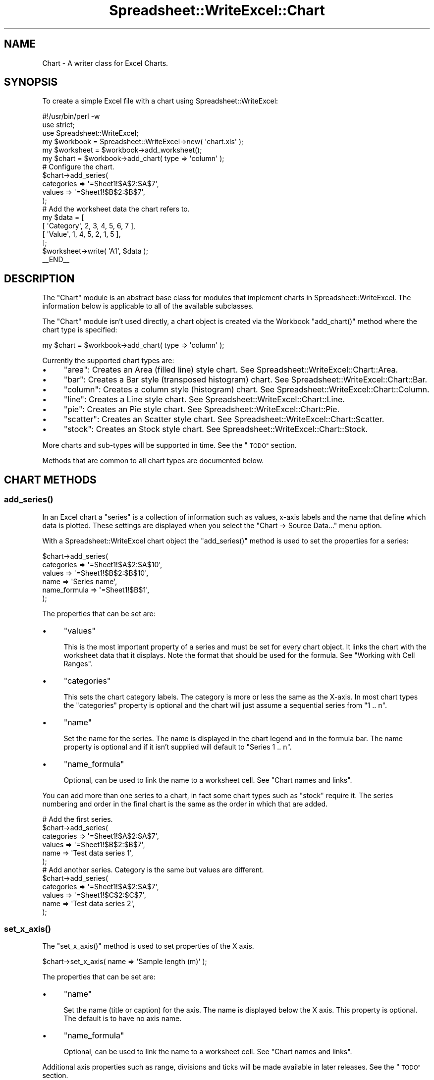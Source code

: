 .\" Automatically generated by Pod::Man 4.09 (Pod::Simple 3.35)
.\"
.\" Standard preamble:
.\" ========================================================================
.de Sp \" Vertical space (when we can't use .PP)
.if t .sp .5v
.if n .sp
..
.de Vb \" Begin verbatim text
.ft CW
.nf
.ne \\$1
..
.de Ve \" End verbatim text
.ft R
.fi
..
.\" Set up some character translations and predefined strings.  \*(-- will
.\" give an unbreakable dash, \*(PI will give pi, \*(L" will give a left
.\" double quote, and \*(R" will give a right double quote.  \*(C+ will
.\" give a nicer C++.  Capital omega is used to do unbreakable dashes and
.\" therefore won't be available.  \*(C` and \*(C' expand to `' in nroff,
.\" nothing in troff, for use with C<>.
.tr \(*W-
.ds C+ C\v'-.1v'\h'-1p'\s-2+\h'-1p'+\s0\v'.1v'\h'-1p'
.ie n \{\
.    ds -- \(*W-
.    ds PI pi
.    if (\n(.H=4u)&(1m=24u) .ds -- \(*W\h'-12u'\(*W\h'-12u'-\" diablo 10 pitch
.    if (\n(.H=4u)&(1m=20u) .ds -- \(*W\h'-12u'\(*W\h'-8u'-\"  diablo 12 pitch
.    ds L" ""
.    ds R" ""
.    ds C` ""
.    ds C' ""
'br\}
.el\{\
.    ds -- \|\(em\|
.    ds PI \(*p
.    ds L" ``
.    ds R" ''
.    ds C`
.    ds C'
'br\}
.\"
.\" Escape single quotes in literal strings from groff's Unicode transform.
.ie \n(.g .ds Aq \(aq
.el       .ds Aq '
.\"
.\" If the F register is >0, we'll generate index entries on stderr for
.\" titles (.TH), headers (.SH), subsections (.SS), items (.Ip), and index
.\" entries marked with X<> in POD.  Of course, you'll have to process the
.\" output yourself in some meaningful fashion.
.\"
.\" Avoid warning from groff about undefined register 'F'.
.de IX
..
.if !\nF .nr F 0
.if \nF>0 \{\
.    de IX
.    tm Index:\\$1\t\\n%\t"\\$2"
..
.    if !\nF==2 \{\
.        nr % 0
.        nr F 2
.    \}
.\}
.\" ========================================================================
.\"
.IX Title "Spreadsheet::WriteExcel::Chart 3"
.TH Spreadsheet::WriteExcel::Chart 3 "2013-11-07" "perl v5.26.2" "User Contributed Perl Documentation"
.\" For nroff, turn off justification.  Always turn off hyphenation; it makes
.\" way too many mistakes in technical documents.
.if n .ad l
.nh
.SH "NAME"
Chart \- A writer class for Excel Charts.
.SH "SYNOPSIS"
.IX Header "SYNOPSIS"
To create a simple Excel file with a chart using Spreadsheet::WriteExcel:
.PP
.Vb 1
\&    #!/usr/bin/perl \-w
\&
\&    use strict;
\&    use Spreadsheet::WriteExcel;
\&
\&    my $workbook  = Spreadsheet::WriteExcel\->new( \*(Aqchart.xls\*(Aq );
\&    my $worksheet = $workbook\->add_worksheet();
\&
\&    my $chart     = $workbook\->add_chart( type => \*(Aqcolumn\*(Aq );
\&
\&    # Configure the chart.
\&    $chart\->add_series(
\&        categories => \*(Aq=Sheet1!$A$2:$A$7\*(Aq,
\&        values     => \*(Aq=Sheet1!$B$2:$B$7\*(Aq,
\&    );
\&
\&    # Add the worksheet data the chart refers to.
\&    my $data = [
\&        [ \*(AqCategory\*(Aq, 2, 3, 4, 5, 6, 7 ],
\&        [ \*(AqValue\*(Aq,    1, 4, 5, 2, 1, 5 ],
\&    ];
\&
\&    $worksheet\->write( \*(AqA1\*(Aq, $data );
\&
\&    _\|_END_\|_
.Ve
.SH "DESCRIPTION"
.IX Header "DESCRIPTION"
The \f(CW\*(C`Chart\*(C'\fR module is an abstract base class for modules that implement charts in Spreadsheet::WriteExcel. The information below is applicable to all of the available subclasses.
.PP
The \f(CW\*(C`Chart\*(C'\fR module isn't used directly, a chart object is created via the Workbook \f(CW\*(C`add_chart()\*(C'\fR method where the chart type is specified:
.PP
.Vb 1
\&    my $chart = $workbook\->add_chart( type => \*(Aqcolumn\*(Aq );
.Ve
.PP
Currently the supported chart types are:
.IP "\(bu" 4
\&\f(CW\*(C`area\*(C'\fR: Creates an Area (filled line) style chart. See Spreadsheet::WriteExcel::Chart::Area.
.IP "\(bu" 4
\&\f(CW\*(C`bar\*(C'\fR: Creates a Bar style (transposed histogram) chart. See Spreadsheet::WriteExcel::Chart::Bar.
.IP "\(bu" 4
\&\f(CW\*(C`column\*(C'\fR: Creates a column style (histogram) chart. See Spreadsheet::WriteExcel::Chart::Column.
.IP "\(bu" 4
\&\f(CW\*(C`line\*(C'\fR: Creates a Line style chart. See Spreadsheet::WriteExcel::Chart::Line.
.IP "\(bu" 4
\&\f(CW\*(C`pie\*(C'\fR: Creates an Pie style chart. See Spreadsheet::WriteExcel::Chart::Pie.
.IP "\(bu" 4
\&\f(CW\*(C`scatter\*(C'\fR: Creates an Scatter style chart. See Spreadsheet::WriteExcel::Chart::Scatter.
.IP "\(bu" 4
\&\f(CW\*(C`stock\*(C'\fR: Creates an Stock style chart. See Spreadsheet::WriteExcel::Chart::Stock.
.PP
More charts and sub-types will be supported in time. See the \*(L"\s-1TODO\*(R"\s0 section.
.PP
Methods that are common to all chart types are documented below.
.SH "CHART METHODS"
.IX Header "CHART METHODS"
.SS "\fIadd_series()\fP"
.IX Subsection "add_series()"
In an Excel chart a \*(L"series\*(R" is a collection of information such as values, x\-axis labels and the name that define which data is plotted. These settings are displayed when you select the \f(CW\*(C`Chart \-> Source Data...\*(C'\fR menu option.
.PP
With a Spreadsheet::WriteExcel chart object the \f(CW\*(C`add_series()\*(C'\fR method is used to set the properties for a series:
.PP
.Vb 6
\&    $chart\->add_series(
\&        categories    => \*(Aq=Sheet1!$A$2:$A$10\*(Aq,
\&        values        => \*(Aq=Sheet1!$B$2:$B$10\*(Aq,
\&        name          => \*(AqSeries name\*(Aq,
\&        name_formula  => \*(Aq=Sheet1!$B$1\*(Aq,
\&    );
.Ve
.PP
The properties that can be set are:
.IP "\(bu" 4
\&\f(CW\*(C`values\*(C'\fR
.Sp
This is the most important property of a series and must be set for every chart object. It links the chart with the worksheet data that it displays. Note the format that should be used for the formula. See \*(L"Working with Cell Ranges\*(R".
.IP "\(bu" 4
\&\f(CW\*(C`categories\*(C'\fR
.Sp
This sets the chart category labels. The category is more or less the same as the X\-axis. In most chart types the \f(CW\*(C`categories\*(C'\fR property is optional and the chart will just assume a sequential series from \f(CW\*(C`1 .. n\*(C'\fR.
.IP "\(bu" 4
\&\f(CW\*(C`name\*(C'\fR
.Sp
Set the name for the series. The name is displayed in the chart legend and in the formula bar. The name property is optional and if it isn't supplied will default to \f(CW\*(C`Series 1 .. n\*(C'\fR.
.IP "\(bu" 4
\&\f(CW\*(C`name_formula\*(C'\fR
.Sp
Optional, can be used to link the name to a worksheet cell. See \*(L"Chart names and links\*(R".
.PP
You can add more than one series to a chart, in fact some chart types such as \f(CW\*(C`stock\*(C'\fR require it. The series numbering and order in the final chart is the same as the order in which that are added.
.PP
.Vb 6
\&    # Add the first series.
\&    $chart\->add_series(
\&        categories => \*(Aq=Sheet1!$A$2:$A$7\*(Aq,
\&        values     => \*(Aq=Sheet1!$B$2:$B$7\*(Aq,
\&        name       => \*(AqTest data series 1\*(Aq,
\&    );
\&
\&    # Add another series. Category is the same but values are different.
\&    $chart\->add_series(
\&        categories => \*(Aq=Sheet1!$A$2:$A$7\*(Aq,
\&        values     => \*(Aq=Sheet1!$C$2:$C$7\*(Aq,
\&        name       => \*(AqTest data series 2\*(Aq,
\&    );
.Ve
.SS "\fIset_x_axis()\fP"
.IX Subsection "set_x_axis()"
The \f(CW\*(C`set_x_axis()\*(C'\fR method is used to set properties of the X axis.
.PP
.Vb 1
\&    $chart\->set_x_axis( name => \*(AqSample length (m)\*(Aq );
.Ve
.PP
The properties that can be set are:
.IP "\(bu" 4
\&\f(CW\*(C`name\*(C'\fR
.Sp
Set the name (title or caption) for the axis. The name is displayed below the X axis. This property is optional. The default is to have no axis name.
.IP "\(bu" 4
\&\f(CW\*(C`name_formula\*(C'\fR
.Sp
Optional, can be used to link the name to a worksheet cell. See \*(L"Chart names and links\*(R".
.PP
Additional axis properties such as range, divisions and ticks will be made available in later releases. See the \*(L"\s-1TODO\*(R"\s0 section.
.SS "\fIset_y_axis()\fP"
.IX Subsection "set_y_axis()"
The \f(CW\*(C`set_y_axis()\*(C'\fR method is used to set properties of the Y axis.
.PP
.Vb 1
\&    $chart\->set_y_axis( name => \*(AqSample weight (kg)\*(Aq );
.Ve
.PP
The properties that can be set are:
.IP "\(bu" 4
\&\f(CW\*(C`name\*(C'\fR
.Sp
Set the name (title or caption) for the axis. The name is displayed to the left of the Y axis. This property is optional. The default is to have no axis name.
.IP "\(bu" 4
\&\f(CW\*(C`name_formula\*(C'\fR
.Sp
Optional, can be used to link the name to a worksheet cell. See \*(L"Chart names and links\*(R".
.PP
Additional axis properties such as range, divisions and ticks will be made available in later releases. See the \*(L"\s-1TODO\*(R"\s0 section.
.SS "\fIset_title()\fP"
.IX Subsection "set_title()"
The \f(CW\*(C`set_title()\*(C'\fR method is used to set properties of the chart title.
.PP
.Vb 1
\&    $chart\->set_title( name => \*(AqYear End Results\*(Aq );
.Ve
.PP
The properties that can be set are:
.IP "\(bu" 4
\&\f(CW\*(C`name\*(C'\fR
.Sp
Set the name (title) for the chart. The name is displayed above the chart. This property is optional. The default is to have no chart title.
.IP "\(bu" 4
\&\f(CW\*(C`name_formula\*(C'\fR
.Sp
Optional, can be used to link the name to a worksheet cell. See \*(L"Chart names and links\*(R".
.SS "\fIset_legend()\fP"
.IX Subsection "set_legend()"
The \f(CW\*(C`set_legend()\*(C'\fR method is used to set properties of the chart legend.
.PP
.Vb 1
\&    $chart\->set_legend( position => \*(Aqnone\*(Aq );
.Ve
.PP
The properties that can be set are:
.IP "\(bu" 4
\&\f(CW\*(C`position\*(C'\fR
.Sp
Set the position of the chart legend.
.Sp
.Vb 1
\&    $chart\->set_legend( position => \*(Aqnone\*(Aq );
.Ve
.Sp
The default legend position is \f(CW\*(C`bottom\*(C'\fR. The currently supported chart positions are:
.Sp
.Vb 2
\&    none
\&    bottom
.Ve
.Sp
The other legend positions will be added soon.
.SS "\fIset_chartarea()\fP"
.IX Subsection "set_chartarea()"
The \f(CW\*(C`set_chartarea()\*(C'\fR method is used to set the properties of the chart area. In Excel the chart area is the background area behind the chart.
.PP
The properties that can be set are:
.IP "\(bu" 4
\&\f(CW\*(C`color\*(C'\fR
.Sp
Set the colour of the chart area. The Excel default chart area color is 'white', index 9. See \*(L"Chart object colours\*(R".
.IP "\(bu" 4
\&\f(CW\*(C`line_color\*(C'\fR
.Sp
Set the colour of the chart area border line. The Excel default border line colour is 'black', index 9.  See \*(L"Chart object colours\*(R".
.IP "\(bu" 4
\&\f(CW\*(C`line_pattern\*(C'\fR
.Sp
Set the pattern of the of the chart area border line. The Excel default pattern is 'none', index 0 for a chart sheet and 'solid', index 1, for an embedded chart. See \*(L"Chart line patterns\*(R".
.IP "\(bu" 4
\&\f(CW\*(C`line_weight\*(C'\fR
.Sp
Set the weight of the of the chart area border line. The Excel default weight is 'narrow', index 2. See \*(L"Chart line weights\*(R".
.PP
Here is an example of setting several properties:
.PP
.Vb 6
\&    $chart\->set_chartarea(
\&        color        => \*(Aqred\*(Aq,
\&        line_color   => \*(Aqblack\*(Aq,
\&        line_pattern => 2,
\&        line_weight  => 3,
\&    );
.Ve
.PP
Note, for chart sheets the chart area border is off by default. For embedded charts this is on by default.
.SS "\fIset_plotarea()\fP"
.IX Subsection "set_plotarea()"
The \f(CW\*(C`set_plotarea()\*(C'\fR method is used to set properties of the plot area of a chart. In Excel the plot area is the area between the axes on which the chart series are plotted.
.PP
The properties that can be set are:
.IP "\(bu" 4
\&\f(CW\*(C`visible\*(C'\fR
.Sp
Set the visibility of the plot area. The default is 1 for visible. Set to 0 to hide the plot area and have the same colour as the background chart area.
.IP "\(bu" 4
\&\f(CW\*(C`color\*(C'\fR
.Sp
Set the colour of the plot area. The Excel default plot area color is 'silver', index 23. See \*(L"Chart object colours\*(R".
.IP "\(bu" 4
\&\f(CW\*(C`line_color\*(C'\fR
.Sp
Set the colour of the plot area border line. The Excel default border line colour is 'gray', index 22. See \*(L"Chart object colours\*(R".
.IP "\(bu" 4
\&\f(CW\*(C`line_pattern\*(C'\fR
.Sp
Set the pattern of the of the plot area border line. The Excel default pattern is 'solid', index 1. See \*(L"Chart line patterns\*(R".
.IP "\(bu" 4
\&\f(CW\*(C`line_weight\*(C'\fR
.Sp
Set the weight of the of the plot area border line. The Excel default weight is 'narrow', index 2. See \*(L"Chart line weights\*(R".
.PP
Here is an example of setting several properties:
.PP
.Vb 6
\&    $chart\->set_plotarea(
\&        color        => \*(Aqred\*(Aq,
\&        line_color   => \*(Aqblack\*(Aq,
\&        line_pattern => 2,
\&        line_weight  => 3,
\&    );
.Ve
.SH "WORKSHEET METHODS"
.IX Header "WORKSHEET METHODS"
In Excel a chart sheet (i.e, a chart that isn't embedded) shares properties with data worksheets such as tab selection, headers, footers, margins and print properties.
.PP
In Spreadsheet::WriteExcel you can set chart sheet properties using the same methods that are used for Worksheet objects.
.PP
The following Worksheet methods are also available through a non-embedded Chart object:
.PP
.Vb 8
\&    get_name()
\&    activate()
\&    select()
\&    hide()
\&    set_first_sheet()
\&    protect()
\&    set_zoom()
\&    set_tab_color()
\&
\&    set_landscape()
\&    set_portrait()
\&    set_paper()
\&    set_margins()
\&    set_header()
\&    set_footer()
.Ve
.PP
See Spreadsheet::WriteExcel for a detailed explanation of these methods.
.SH "EXAMPLE"
.IX Header "EXAMPLE"
Here is a complete example that demonstrates some of the available features when creating a chart.
.PP
.Vb 1
\&    #!/usr/bin/perl \-w
\&
\&    use strict;
\&    use Spreadsheet::WriteExcel;
\&
\&    my $workbook  = Spreadsheet::WriteExcel\->new( \*(Aqchart_area.xls\*(Aq );
\&    my $worksheet = $workbook\->add_worksheet();
\&    my $bold      = $workbook\->add_format( bold => 1 );
\&
\&    # Add the worksheet data that the charts will refer to.
\&    my $headings = [ \*(AqNumber\*(Aq, \*(AqSample 1\*(Aq, \*(AqSample 2\*(Aq ];
\&    my $data = [
\&        [ 2, 3, 4, 5, 6, 7 ],
\&        [ 1, 4, 5, 2, 1, 5 ],
\&        [ 3, 6, 7, 5, 4, 3 ],
\&    ];
\&
\&    $worksheet\->write( \*(AqA1\*(Aq, $headings, $bold );
\&    $worksheet\->write( \*(AqA2\*(Aq, $data );
\&
\&    # Create a new chart object. In this case an embedded chart.
\&    my $chart = $workbook\->add_chart( type => \*(Aqarea\*(Aq, embedded => 1 );
\&
\&    # Configure the first series. (Sample 1)
\&    $chart\->add_series(
\&        name       => \*(AqSample 1\*(Aq,
\&        categories => \*(Aq=Sheet1!$A$2:$A$7\*(Aq,
\&        values     => \*(Aq=Sheet1!$B$2:$B$7\*(Aq,
\&    );
\&
\&    # Configure the second series. (Sample 2)
\&    $chart\->add_series(
\&        name       => \*(AqSample 2\*(Aq,
\&        categories => \*(Aq=Sheet1!$A$2:$A$7\*(Aq,
\&        values     => \*(Aq=Sheet1!$C$2:$C$7\*(Aq,
\&    );
\&
\&    # Add a chart title and some axis labels.
\&    $chart\->set_title ( name => \*(AqResults of sample analysis\*(Aq );
\&    $chart\->set_x_axis( name => \*(AqTest number\*(Aq );
\&    $chart\->set_y_axis( name => \*(AqSample length (cm)\*(Aq );
\&
\&    # Insert the chart into the worksheet (with an offset).
\&    $worksheet\->insert_chart( \*(AqD2\*(Aq, $chart, 25, 10 );
\&
\&    _\|_END_\|_
.Ve
.SH "Chart object colours"
.IX Header "Chart object colours"
Many of the chart objects supported by Spreadsheet::WriteExcl allow the default colours to be changed. Excel provides a palette of 56 colours and in Spreadsheet::WriteExcel these colours are accessed via their palette index in the range 8..63.
.PP
The most commonly used colours can be accessed by name or index.
.PP
.Vb 6
\&    black   =>   8,    green    =>  17,    navy     =>  18,
\&    white   =>   9,    orange   =>  53,    pink     =>  33,
\&    red     =>  10,    gray     =>  23,    purple   =>  20,
\&    blue    =>  12,    lime     =>  11,    silver   =>  22,
\&    yellow  =>  13,    cyan     =>  15,
\&    brown   =>  16,    magenta  =>  14,
.Ve
.PP
For example the following are equivalent.
.PP
.Vb 2
\&    $chart\->set_plotarea( color => 10    );
\&    $chart\->set_plotarea( color => \*(Aqred\*(Aq );
.Ve
.PP
The colour palette is shown in \f(CW\*(C`palette.html\*(C'\fR in the \f(CW\*(C`docs\*(C'\fR directory  of the distro. An Excel version of the palette can be generated using \f(CW\*(C`colors.pl\*(C'\fR in the \f(CW\*(C`examples\*(C'\fR directory.
.PP
User defined colours can be set using the \f(CW\*(C`set_custom_color()\*(C'\fR workbook method. This and other aspects of using colours are discussed in the \*(L"Colours in Excel\*(R" section of the main Spreadsheet::WriteExcel documentation: <http://search.cpan.org/dist/Spreadsheet\-WriteExcel/lib/Spreadsheet/WriteExcel.pm#COLOURS_IN_EXCEL>.
.SH "Chart line patterns"
.IX Header "Chart line patterns"
Chart lines patterns can be set using either an index or a name:
.PP
.Vb 2
\&    $chart\->set_plotarea( weight => 2      );
\&    $chart\->set_plotarea( weight => \*(Aqdash\*(Aq );
.Ve
.PP
Chart lines have 9 possible patterns are follows:
.PP
.Vb 9
\&    \*(Aqnone\*(Aq         => 0,
\&    \*(Aqsolid\*(Aq        => 1,
\&    \*(Aqdash\*(Aq         => 2,
\&    \*(Aqdot\*(Aq          => 3,
\&    \*(Aqdash\-dot\*(Aq     => 4,
\&    \*(Aqdash\-dot\-dot\*(Aq => 5,
\&    \*(Aqmedium\-gray\*(Aq  => 6,
\&    \*(Aqdark\-gray\*(Aq    => 7,
\&    \*(Aqlight\-gray\*(Aq   => 8,
.Ve
.PP
The patterns 1\-8 are shown in order in the drop down dialog boxes in Excel. The default pattern is 'solid', index 1.
.SH "Chart line weights"
.IX Header "Chart line weights"
Chart lines weights can be set using either an index or a name:
.PP
.Vb 2
\&    $chart\->set_plotarea( weight => 1          );
\&    $chart\->set_plotarea( weight => \*(Aqhairline\*(Aq );
.Ve
.PP
Chart lines have 4 possible weights are follows:
.PP
.Vb 4
\&    \*(Aqhairline\*(Aq => 1,
\&    \*(Aqnarrow\*(Aq   => 2,
\&    \*(Aqmedium\*(Aq   => 3,
\&    \*(Aqwide\*(Aq     => 4,
.Ve
.PP
The weights 1\-4 are shown in order in the drop down dialog boxes in Excel. The default weight is 'narrow', index 2.
.SH "Chart names and links"
.IX Header "Chart names and links"
The \f(CWadd_series())\fR, \f(CW\*(C`set_x_axis()\*(C'\fR, \f(CW\*(C`set_y_axis()\*(C'\fR and \f(CW\*(C`set_title()\*(C'\fR methods all support a \f(CW\*(C`name\*(C'\fR property. In general these names can be either a static string or a link to a worksheet cell. If you choose to use the \f(CW\*(C`name_formula\*(C'\fR property to specify a link then you should also the \f(CW\*(C`name\*(C'\fR property. This isn't strictly required by Excel but some third party applications expect it to be present.
.PP
.Vb 4
\&    $chart\->set_title(
\&        name          => \*(AqYear End Results\*(Aq,
\&        name_formula  => \*(Aq=Sheet1!$C$1\*(Aq,
\&    );
.Ve
.PP
These links should be used sparingly since they aren't commonly used in Excel charts.
.SH "Chart names and Unicode"
.IX Header "Chart names and Unicode"
The \f(CWadd_series())\fR, \f(CW\*(C`set_x_axis()\*(C'\fR, \f(CW\*(C`set_y_axis()\*(C'\fR and \f(CW\*(C`set_title()\*(C'\fR methods all support a \f(CW\*(C`name\*(C'\fR property. These names can be \s-1UTF8\s0 strings if you are using perl 5.8+.
.PP
.Vb 2
\&    # perl 5.8+ example:
\&    my $smiley = "\ex{263A}";
\&
\&    $chart\->set_title( name => "Best. Results. Ever! $smiley" );
.Ve
.PP
For older perls you write Unicode strings as \s-1UTF\-16BE\s0 by adding a \f(CW\*(C`name_encoding\*(C'\fR property:
.PP
.Vb 2
\&    # perl 5.005 example:
\&    my $utf16be_name = pack \*(Aqn\*(Aq, 0x263A;
\&
\&    $chart\->set_title(
\&        name          => $utf16be_name,
\&        name_encoding => 1,
\&    );
.Ve
.PP
This methodology is explained in the \*(L"\s-1UNICODE IN EXCEL\*(R"\s0 section of Spreadsheet::WriteExcel but is semi-deprecated. If you are using Unicode the easiest option is to just use \s-1UTF8\s0 in perl 5.8+.
.SH "Working with Cell Ranges"
.IX Header "Working with Cell Ranges"
In the section on \f(CW\*(C`add_series()\*(C'\fR it was noted that the series must be defined using a range formula:
.PP
.Vb 1
\&    $chart\->add_series( values => \*(Aq=Sheet1!$B$2:$B$10\*(Aq );
.Ve
.PP
The worksheet name must be specified (even for embedded charts) and the cell references must be \*(L"absolute\*(R" references, i.e., they must contain \f(CW\*(C`$\*(C'\fR signs. This is the format that is required by Excel for chart references.
.PP
Since it isn't very convenient to work with this type of string programmatically the Spreadsheet::WriteExcel::Utility module, which is included with Spreadsheet::WriteExcel, provides a function called \f(CW\*(C`xl_range_formula()\*(C'\fR to convert from zero based row and column cell references to an A1 style formula string.
.PP
The syntax is:
.PP
.Vb 1
\&    xl_range_formula($sheetname, $row_1, $row_2, $col_1, $col_2)
.Ve
.PP
If you include it in your program, using the standard import syntax, you can use the function as follows:
.PP
.Vb 3
\&    # Include the Utility module or just the function you need.
\&    use Spreadsheet::WriteExcel::Utility qw( xl_range_formula );
\&    ...
\&
\&    # Then use it as required.
\&    $chart\->add_series(
\&        categories    => xl_range_formula( \*(AqSheet1\*(Aq, 1, 9, 0, 0 ),
\&        values        => xl_range_formula( \*(AqSheet1\*(Aq, 1, 9, 1, 1 ),
\&    );
\&
\&    # Which is the same as:
\&    $chart\->add_series(
\&        categories    => \*(Aq=Sheet1!$A$2:$A$10\*(Aq,
\&        values        => \*(Aq=Sheet1!$B$2:$B$10\*(Aq,
\&    );
.Ve
.PP
See Spreadsheet::WriteExcel::Utility for more details.
.SH "TODO"
.IX Header "TODO"
Charts in Spreadsheet::WriteExcel are a work in progress. More chart types and features will be added in time. Please be patient. Even a small feature can take a week or more to implement, test and document.
.PP
Features that are on the \s-1TODO\s0 list and will be added are:
.IP "\(bu" 4
Chart sub-types.
.IP "\(bu" 4
Colours and formatting options. For now you will have to make do with the default Excel colours and formats.
.IP "\(bu" 4
Axis controls, gridlines.
.IP "\(bu" 4
3D charts.
.IP "\(bu" 4
Embedded data in charts for third party application support. See Known Issues.
.IP "\(bu" 4
Additional chart types such as Bubble and Radar. Send an email if you are interested in other types and they will be added to the queue.
.PP
If you are interested in sponsoring a feature let me know.
.SH "KNOWN ISSUES"
.IX Header "KNOWN ISSUES"
.IP "\(bu" 4
Currently charts don't contain embedded data from which the charts can be rendered. Excel and most other third party applications ignore this and read the data via the links that have been specified. However, some applications may complain or not render charts correctly. The preview option in Mac \s-1OS X\s0 is an known example. This will be fixed in a later release.
.IP "\(bu" 4
When there are several charts with titles set in a workbook some of the titles may display at a font size of 10 instead of the default 12 until another chart with the title set is viewed.
.IP "\(bu" 4
Stock (and other) charts should have the X\-axis dates aligned at an angle for clarity. This will be fixed at a later stage.
.SH "AUTHOR"
.IX Header "AUTHOR"
John McNamara jmcnamara@cpan.org
.SH "COPYRIGHT"
.IX Header "COPYRIGHT"
Copyright MM-MMX, John McNamara.
.PP
All Rights Reserved. This module is free software. It may be used, redistributed and/or modified under the same terms as Perl itself.
